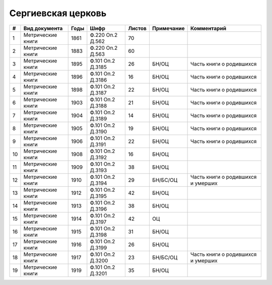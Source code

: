 
.. Church datasheet RST template
.. Autogenerated by cfp-sphinx.py

.. index:: Сергиевская церковь

Сергиевская церковь
===================

.. list-table::
   :header-rows: 1

   * - #
     - Вид документа
     - Годы
     - Шифр
     - Листов
     - Примечание
     - Комментарий

   * - 1
     - Метрические книги
     - 1861
     - Ф.220 Оп.2 Д.562
     - 70
     - 
     - 
   * - 2
     - Метрические книги
     - 1883
     - Ф.220 Оп.2 Д.563
     - 60
     - 
     - 
   * - 3
     - Метрические книги
     - 1895
     - Ф.101 Оп.2 Д.3185
     - 26
     - БН/ОЦ
     - Часть книги о родившихся
   * - 4
     - Метрические книги
     - 1896
     - Ф.101 Оп.2 Д.3186
     - 16
     - БН/ОЦ
     - Часть книги о родившихся
   * - 5
     - Метрические книги
     - 1898
     - Ф.101 Оп.2 Д.3187
     - 22
     - БН/ОЦ
     - Часть книги о родившихся
   * - 6
     - Метрические книги
     - 1903
     - Ф.101 Оп.2 Д.3188
     - 21
     - БН/ОЦ
     - Часть книги о родившихся
   * - 7
     - Метрические книги
     - 1904
     - Ф.101 Оп.2 Д.3189
     - 14
     - БН/ОЦ
     - Часть книги о родившихся
   * - 8
     - Метрические книги
     - 1905
     - Ф.101 Оп.2 Д.3190
     - 19
     - БН/ОЦ
     - Часть книги о родившихся
   * - 9
     - Метрические книги
     - 1906
     - Ф.101 Оп.2 Д.3191
     - 22
     - БН/ОЦ
     - Часть книги о родившихся
   * - 10
     - Метрические книги
     - 1908
     - Ф.101 Оп.2 Д.3192
     - 16
     - БН/ОЦ
     - 
   * - 11
     - Метрические книги
     - 1909
     - Ф.101 Оп.2 Д.3193
     - 38
     - БН/ОЦ
     - 
   * - 12
     - Метрические книги
     - 1910
     - Ф.101 Оп.2 Д.3194
     - 29
     - БН/БС/ОЦ
     - Часть книги о родившихся и умерших
   * - 13
     - Метрические книги
     - 1912
     - Ф.101 Оп.2 Д.3195
     - 42
     - БН/ОЦ
     - 
   * - 14
     - Метрические книги
     - 1913
     - Ф.101 Оп.2 Д.3196
     - 38
     - БН/ОЦ
     - 
   * - 15
     - Метрические книги
     - 1914
     - Ф.101 Оп.2 Д.3197
     - 42
     - ОЦ
     - 
   * - 16
     - Метрические книги
     - 1915
     - Ф.101 Оп.2 Д.3198
     - 31
     - БН/ОЦ
     - 
   * - 17
     - Метрические книги
     - 1916
     - Ф.101 Оп.2 Д.3199
     - 26
     - БН/ОЦ
     - 
   * - 18
     - Метрические книги
     - 1917
     - Ф.101 Оп.2 Д.3200
     - 23
     - БН/БС/ОЦ
     - Часть книги о родившихся и умерших
   * - 19
     - Метрические книги
     - 1919
     - Ф.101 Оп.2 Д.3201
     - 35
     - БН/ОЦ
     - 


